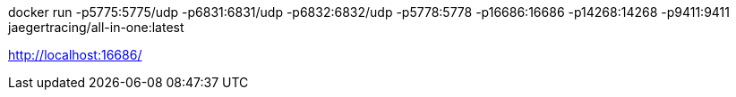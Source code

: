 

docker run -p5775:5775/udp -p6831:6831/udp -p6832:6832/udp -p5778:5778 -p16686:16686 -p14268:14268 -p9411:9411 jaegertracing/all-in-one:latest

http://localhost:16686/

